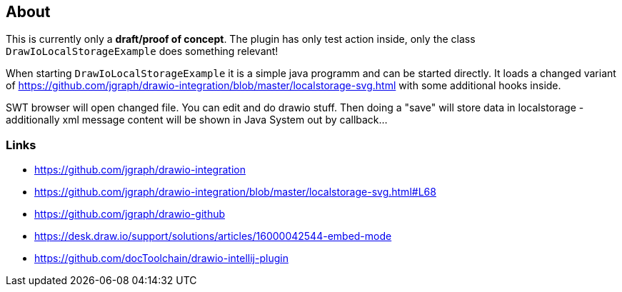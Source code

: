 == About
This is currently only a *draft/proof of concept*. The plugin has only test action inside, only the class
`DrawIoLocalStorageExample` does something relevant!

When starting `DrawIoLocalStorageExample` it is a simple java programm and can be started 
directly. It loads a changed variant of 
https://github.com/jgraph/drawio-integration/blob/master/localstorage-svg.html 
with some additional hooks inside.

SWT browser will open changed file. You can edit and do drawio stuff.
Then doing a "save" will store data in localstorage - additionally xml message 
content will be shown in Java System out by callback...


=== Links

- https://github.com/jgraph/drawio-integration
- https://github.com/jgraph/drawio-integration/blob/master/localstorage-svg.html#L68

- https://github.com/jgraph/drawio-github
- https://desk.draw.io/support/solutions/articles/16000042544-embed-mode

- https://github.com/docToolchain/drawio-intellij-plugin